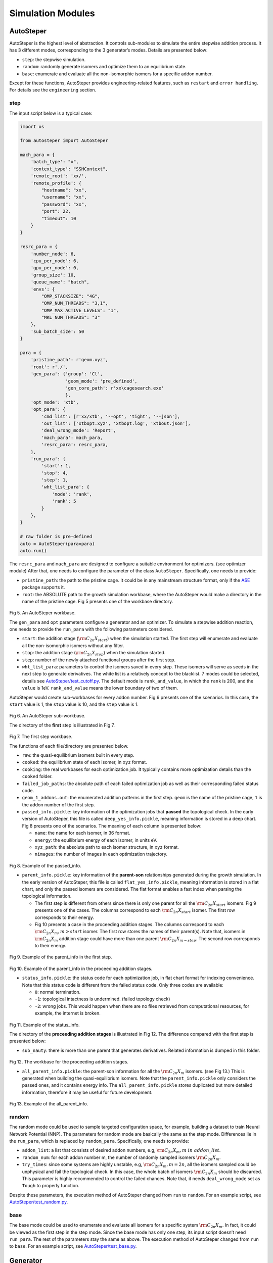 Simulation Modules
==================

AutoSteper
----------

AutoSteper is the highest level of abstraction. It controls sub-modules
to simulate the entire stepwise addition process. It has 3 different
modes, corresponding to the 3 generator’s modes. Details are presented
below:

-  ``step``: the stepwise simulation.
-  ``random``: randomly generate isomers and optimize them to an
   equilibrium state.
-  ``base``: enumerate and evaluate all the non-isomorphic isomers for a
   specific addon number.

Except for these functions, AutoSteper provides engineering-related
features, such as ``restart`` and ``error handling``. For details see
the ``engineering`` section.

step
~~~~

The input script below is a typical case:

.. code:: python

   import os

   from autosteper import AutoSteper

   mach_para = {
       'batch_type': "x",
       'context_type': "SSHContext",
       'remote_root': 'xx/',
       'remote_profile': {
           "hostname": "xx",
           "username": "xx",
           "password": "xx",
           "port": 22,
           "timeout": 10
       }
   }

   resrc_para = {
       'number_node': 6,
       'cpu_per_node': 6,
       'gpu_per_node': 0,
       'group_size': 10,
       'queue_name': "batch",
       'envs': {
           "OMP_STACKSIZE": "4G",
           "OMP_NUM_THREADS": "3,1",
           "OMP_MAX_ACTIVE_LEVELS": "1",
           "MKL_NUM_THREADS": "3"
       },
       'sub_batch_size': 50
   }

   para = {
       'pristine_path': r'geom.xyz',
       'root': r'./',
       'gen_para': {'group': 'Cl',
                    'geom_mode': 'pre_defined',
                    'gen_core_path': r'xx\cagesearch.exe'
                    },
       'opt_mode': 'xtb',
       'opt_para': {
           'cmd_list': [r'xx/xtb', '--opt', 'tight', '--json'],
           'out_list': ['xtbopt.xyz', 'xtbopt.log', 'xtbout.json'],
           'deal_wrong_mode': 'Report',
           'mach_para': mach_para,
           'resrc_para': resrc_para,
       },
       'run_para': {
           'start': 1,
           'stop': 4,
           'step': 1,
           'wht_list_para': {
               'mode': 'rank',
               'rank': 5
           }
       },
   }

   # raw folder is pre-defined
   auto = AutoSteper(para=para)
   auto.run()

The ``resrc_para`` and ``mach_para`` are designed to configure a
suitable environment for optimizers. (see optimizer module) After that,
one needs to configure the parameter of the class ``AutoSteper``.
Specifically, one needs to provide:

-  ``pristine_path``: the path to the pristine cage. It could be in any
   mainstream structure format, only if the
   `ASE <https://wiki.fysik.dtu.dk/ase/ase/io/io.html#ase.io.read>`__
   package supports it.
-  ``root``: the ABSOLUTE path to the growth simulation workbase, where
   the AutoSteper would make a directory in the name of the pristine
   cage. Fig 5 presents one of the workbase directory.

.. figure:: ./fig/root.png
   :alt: root
   :align: center

.. raw:: html

   <center>

Fig 5. An AutoSteper workbase.

.. raw:: html

   </center>

The ``gen_para`` and ``opt`` parameters configure a generator and an
optimizer. To simulate a stepwise addition reaction, one needs to
provide the ``run_para`` with the following parameters considered.

-  ``start``: the addition stage (:math:`\rm C_{2n}X_{start}`) when the
   simulation started. The first step will enumerate and evaluate all
   the non-isomorphic isomers without any filter.
-  ``stop``: the addition stage (:math:`\rm C_{2n}X_{stop}`) when the
   simulation started.
-  ``step``: number of the newly attached functional groups after the
   first step.
-  ``wht_list_para``: parameters to control the isomers saved in every
   step. These isomers will serve as seeds in the next step to generate
   derivatives. The white list is a relatively concept to the blacklist.
   7 modes could be selected, details see
   `AutoSteper/test_cutoff.py <https://github.com/Franklalalala/AutoSteper/blob/master/tests/test_cutoff/test_cutoff.py>`__.
   The default mode is ``rank_and_value``, in which the ``rank`` is 200,
   and the ``value`` is 1eV. ``rank_and_value`` means the lower boundary
   of two of them.

AutoSteper would create sub-workbases for every addon number. Fig 6
presents one of the scenarios. In this case, the ``start`` value is 1,
the ``stop`` value is 10, and the ``step`` value is 1.

.. figure:: ./fig/addon.png
   :alt: addon
   :align: center

.. raw:: html

   <center>

Fig 6. An AutoSteper sub-workbase.

.. raw:: html

   </center>

The directory of the **first** step is illustrated in Fig 7.

.. figure:: ./fig/first_step.png
   :alt: first_step
   :width: 400px
   :align: center

.. raw:: html

   <center>

Fig 7. The first step workbase.

.. raw:: html

   </center>

The functions of each file/directory are presented below.

-  ``raw``: the quasi-equilibrium isomers built in every step.
-  ``cooked``: the equilibrium state of each isomer, in ``xyz`` format.
-  ``cooking``: the real workbases for each optimization job. It
   typically contains more optimization details than the ``cooked``
   folder.
-  ``failed_job_paths``: the absolute path of each failed optimization
   job as well as their corresponding failed status code.
-  ``geom_1_addons.out``: the enumerated addition patterns in the first
   step. ``geom`` is the name of the pristine cage, ``1`` is the addon
   number of the first step.
-  ``passed_info.pickle``: key information of the optimization jobs that
   **passed** the topological check. In the early version of AutoSteper,
   this file is called ``deep_yes_info.pickle``, meaning information is
   stored in a deep chart. Fig 8 presents one of the scenarios. The
   meaning of each column is presented below:

   -  ``name``: the name for each isomer, in 36 format.
   -  ``energy``: the equilibrium energy of each isomer, in units eV.
   -  ``xyz_path``: the absolute path to each isomer structure, in
      ``xyz`` format.
   -  ``nimages``: the number of images in each optimization trajectory.

.. figure:: ./fig/deep_yes.png
   :alt: deep_yes
   :align: center

.. raw:: html

   <center>

Fig 8. Example of the passed_info.

.. raw:: html

   </center>

-  ``parent_info.pickle``: key information of the **parent-son**
   relationships generated during the growth simulation. In the early
   version of AutoSteper, this file is called ``flat_yes_info.pickle``,
   meaning information is stored in a flat chart, and only the passed
   isomers are considered. The flat format enables a fast index when
   parsing the topological information.

   -  The first step is different from others since there is only one
      parent for all the :math:`\rm C_{2n}X_{start}` isomers. Fig 9
      presents one of the cases. The columns correspond to each
      :math:`\rm C_{2n}X_{start}` isomer. The first row corresponds to
      their energy.
   -  Fig 10 presents a case in the proceeding addition stages. The
      columns correspond to each :math:`\rm C_{2n}X_{m}, m>start`
      isomer. The first row stores the names of their parent(s). Note
      that, isomers in :math:`\rm C_{2n}X_{m}` addition stage could have
      more than one parent :math:`\rm C_{2n}X_{m-step}`. The second row
      corresponds to their energy.

.. figure:: ./fig/flat_yes_first.png
   :alt: flat_yes_first
   :align: center

.. raw:: html

   <center>

Fig 9. Example of the parent_info in the first step.

.. raw:: html

   </center>

.. figure:: ./fig/flat_yes_after.png
   :alt: flat_yes_after
   :align: center

.. raw:: html

   <center>

Fig 10. Example of the parent_info in the proceeding addition stages.

.. raw:: html

   </center>

-  ``status_info.pickle``: the status code for each optimization job, in
   flat chart format for indexing convenience. Note that this status
   code is different from the failed status code. Only three codes are
   available:

   -  ``0``: normal termination.
   -  ``-1``: topological intactness is undermined. (failed topology
      check)
   -  ``-2``: wrong jobs. This would happen when there are no files
      retrieved from computational resources, for example, the internet
      is broken.

.. figure:: ./fig/status_info.png
   :alt: status_info
   :align: center

.. raw:: html

   <center>

Fig 11. Example of the status_info.

.. raw:: html

   </center>

The directory of the **proceeding addition stages** is illustrated in
Fig 12. The difference compared with the first step is presented below:

-  ``sub_nauty``: there is more than one parent that generates
   derivatives. Related information is dumped in this folder.

.. figure:: ./fig/after_step.png
   :alt: after_step
   :align: center

.. raw:: html

   <center>

Fig 12. The workbase for the proceeding addition stages.

.. raw:: html

   </center>

-  ``all_parent_info.pickle``: the parent-son information for all the
   :math:`\rm C_{2n}X_{m}` isomers. (see Fig 13.) This is generated when
   building the quasi-equilibrium isomers. Note that the
   ``parent_info.pickle`` only considers the passed ones, and it
   contains energy info. The ``all_parent_info.pickle`` stores
   duplicated but more detailed information, therefore it may be useful
   for future development.

.. figure:: ./fig/all_parent_info.png
   :alt: all_parent_info
   :align: center

.. raw:: html

   <center>

Fig 13. Example of the all_parent_info.

.. raw:: html

   </center>

random
~~~~~~

The random mode could be used to sample targeted configuration space,
for example, building a dataset to train Neural Network Potential (NNP).
The parameters for random mode are basically the same as the step mode.
Differences lie in the ``run_para``, which is replaced by
``random_para``. Specifically, one needs to provide:

-  ``addon_list``: a list that consists of desired addon numbers, e.g,
   :math:`\rm C_{2n}X_{m}, m\ in\ addon\_list`.
-  ``random_num``: for each addon number m, the number of randomly
   sampled isomers :math:`\rm C_{2n}X_{m}`.
-  ``try_times``: since some systems are highly unstable, e.g,
   :math:`\rm C_{2n}X_{m}, m=2n`, all the isomers sampled could be
   unphysical and fail the topological check. In this case, the whole
   batch of isomers :math:`\rm C_{2n}X_{m}` should be discarded. This
   parameter is highly recommended to control the failed chances. Note
   that, it needs ``deal_wrong_mode`` set as ``Tough`` to properly
   function.

Despite these parameters, the execution method of AutoSteper changed
from ``run`` to ``random``. For an example script, see
`AutoSteper/test_random.py <https://github.com/Franklalalala/AutoSteper/blob/master/tests/test_random/test_random.py>`__.

base
~~~~

The base mode could be used to enumerate and evaluate all isomers for a
specific system :math:`\rm C_{2n}X_{m}`. In fact, it could be viewed as
the first step in the step mode. Since the base mode has only one step,
its input script doesn’t need ``run_para``. The rest of the parameters
stay the same as above. The execution method of AutoSteper changed from
``run`` to ``base``. For an example script, see
`AutoSteper/test_base.py <https://github.com/Franklalalala/AutoSteper/blob/master/tests/test_base/test_base.py>`__.

Generator
---------

The generator module is in charge of building molecules. Details of
parameters are presented below:

-  ``group``: the name of functional groups. Currently, AutoSteper
   supports :math:`\rm C_{2n}X_m(X=H, F,Cl, Br, I, OH, CF_3, CH_3)`.

-  ``gen_core_path``: the absolute path to the executable binary file
   ``cagesearch``, which is compiled from the
   `Franklalalala/usenauty <https://github.com/Franklalalala/usenauty>`__
   repository.

-  ``geom_mode``: decides how to build quasi-equilibrium isomers. This
   parameter is highly recommended to be set as ``pre_defined``. The
   pre-defined geometry parameters are chosen from thousands of randomly
   sampled isomers. If one needs to change these parameters, set
   ``geom_mode`` to another value and assign new parameters through
   ``geom_para``. Note that, the new format needs to stay consistent
   with `the
   original <https://github.com/Franklalalala/AutoSteper/blob/18f474b0dd58adc9cd7484007a14927e2cde5123/src/autosteper/generator.py#L12>`__.

Note that, the generator module could be used alone to build hand-tuned
structures. See
`AutoSteper/test_build_unit.py <https://github.com/Franklalalala/AutoSteper/blob/master/tests/test_build_unit/test_build_unit.py>`__.

Optimizer
---------

The optimizer module heavily rely on open-source package
`deepmodeling/dpdispatcher <https://github.com/deepmodeling/dpdispatcher>`__.
See `Getting
Started <https://docs.deepmodeling.com/projects/dpdispatcher/en/latest/getting-started.html>`__
to get familiar with dpdispatcher. Here presents the usage of
AutoSteper’s customized version.

machine and resource
~~~~~~~~~~~~~~~~~~~~

To start with, one needs to set a machine and a resource configuration.
Here present some examples.

For the machine parameter, two sets of configurations are recommended.
See below:

.. code:: python

   # from local (typically your win system) to clusters. Input scripts are submitted in Personal Computer (PC).
   mach_para = {
       'batch_type': "Torque",  # my cluster type
       'context_type': "SSHContext",
       'remote_root': '/home/test/xx/',  # the remote workbase where the actual computation take place.
       'remote_profile': {
           "hostname": "2xx.2xx.xx.7x",  # IP
           "username": "xx",
           "password": "xx",
           "port": 22,
           "timeout": 10
       }
   }

   # inside your clusters. Input scripts are submitted in the cluster.
   mach_para = {
       'batch_type': "Torque",  # my cluster type
       'context_type': "LocalContext",  # Do not need IP information
       'remote_root': '/home/test/xx/',
       'remote_profile': None
   }

For the resource parameter, here is an example:

.. code:: python

   resrc_para = {
       'number_node': 6, # the sequence name for your cluster.
       'cpu_per_node': 6, # computational resources for each task.
       'gpu_per_node': 0, # same as above
       'group_size': 10, # number of tasks contained in each job (group).
       'queue_name': "batch", # queue name for my cluster
       'envs': {              # extra enviromental variables
           "OMP_STACKSIZE": "4G",
           "OMP_NUM_THREADS": "3,1",
           "OMP_MAX_ACTIVE_LEVELS": "1",
           "MKL_NUM_THREADS": "3"
       },
       'sub_batch_size': 50 # number of tasks contained in each batch.
   }

The machine parameters tell the dpdispatcher **which cluster** to use
and **how to contact**, while the resource parameter **assigns**
computation resources to each job.

The original workflow of the dpdispatcher is illustrated in Fig 14.

.. figure:: ./fig/dpdispatch_arch.png
   :alt: dpdispatch_arch
   :align: center

.. raw:: html

   <center>

Fig 14. Simplified workflow of dpdispatcher.

.. raw:: html

   </center>

Each optimization job corresponds to a task. Then, tasks are grouped
(``group_size``) into jobs. These jobs are submitted through ssh or
local context (``context_type``) to remote (``remote_root``), where the
remote would assign computational resources to each job
(``All_cpu_cores /cpu_per_node``) and execute them in parallel.

However, when it comes to huge task sequences, the number of groups in
line may put pressure on the cluster. And when something wrong happened
in a single job, the whole batch would be undermined. (For example, no
retrieval from remote.) Therefore, we proposed the ``sub_batch_size``
parameter to perform job dispatch in a mini-batch style. An illustration
of the modified dpdispatcher is presented in Fig 15.

.. figure:: ./fig/sub_batch_arch.png
   :alt: sub_batch_arch
   :align: center

.. raw:: html

   <center>

Fig 15. A top-down illustration of the modified dpdispatcher.

.. raw:: html

   </center>

More details could be found in the documentation of `Machine
parameters <https://docs.deepmodeling.com/projects/dpdispatcher/en/latest/machine.html>`__
and `Resources
parameters <https://docs.deepmodeling.com/projects/dpdispatcher/en/latest/resources.html>`__.

opt mode and parameter
~~~~~~~~~~~~~~~~~~~~~~

Currently, AutoSteper provides interfaces for 3 software, namely, the
`xTB <https://xtb-docs.readthedocs.io/en/latest/contents.html>`__
program, the `Gaussian <https://gaussian.com/>`__ software, and the
`ASE <https://wiki.fysik.dtu.dk/ase/about.html>`__ python library.
Examples could be found in
`test_ASE_Optimizer <https://github.com/Franklalalala/AutoSteper/tree/master/tests/test_ASE_Optimizer>`__,
`test_Gaussian_Optimizer <https://github.com/Franklalalala/AutoSteper/tree/master/tests/test_Gaussian_Optimizer>`__,
and
`test_XTB_Optimizer <https://github.com/Franklalalala/AutoSteper/tree/master/tests/test_XTB_Optimizer>`__.

In addition, AutoSteper provides the ``Multi_Optimizer`` to properly
integrate different software or employ the same software repeatly.
Examples could be found in
`test_multi_optimizer <https://github.com/Franklalalala/AutoSteper/tree/master/tests/test_multi_optimizer>`__.

The details about related parameters are presented below:

1. ``opt_mode``: tells the ``AutoSteper`` class or the
   ``switch_optimizers`` function which optimizer to choose.
2. ``cmd_list``: the actual command line in the final workbase (without
   the filename). It consists of the call of the program, options,
   flags, and so on.
3. ``out_list``: the names of output files that need to be downloaded.
4. ``deal_wrong_mode``: how to deal with wrong jobs, details see the
   engineering section.
5. ``has_parity``: The spin multiplicity is different between odd and
   even addon number isomers. Set this button true if you intend to
   simulate odd addon number isomers. This will enabling an automated
   multipicity check.

Checker
-------

The checker module will check optimized isomers to ensure an undermined
topology. 7 scenarios could be detected, their corresponding failed
status codes are presented below.

1. At least one functional group breaks the bond with the cage and
   becomes a radical.
2. At least one functional group deviates from the initial addition site
   and moves to another.
3. At least one 3-membered carbon ring is formed during optimization,
   meaning the pristine cage is squeezed by functional groups.
4. At least one carbon atom only has 2 neighboring carbon atoms or less,
   meaning the cage is broken.
5. At least one functional group binds with 2 or more carbon atoms,
   which is unstable for currently supported functional groups.
6. At least one carbon atom binds with 5 or more atoms, which means a
   small cluster or a coordination is formed.
7. The inner intactness of at least one functional group
   (:math:`\rm OH, CF_3, CH_3`) is undermined.

These status codes will be reported in the ``failed_job_paths`` file.

Need to mention that, the AutoSteper module doesn’t need any specific
input parameters for the checker module, though it could also be used
alone. See
`AutoSteper/test_checker.py <https://github.com/Franklalalala/AutoSteper/blob/master/tests/test_checker/test_checker.py>`__.

Path parser
-----------

The ``Path_Parser`` is an abstraction designed to get pathways from the
``parent-son`` information, which is generated along with the **Growth
Simulation**. This feature is considered since the very beginning of
AutoSteper. The ``parent-son`` information could be viewed as a
by-product of the simulation, therefore the calculation of pathways is
extremely fast.

One needs to provide the following parameters for a basic configuration:

.. code:: python

   path_para = {
       'step': 1, # the step that used in the growth simulation.
       'start': 1, # when the growth simulation started
       'q_add_num': 4, 
       'q_path_rank': 10,
       'q_isomer_rank': 5,
       'log_low_e_num': 10, 
   }

The configuration will generate pathways for :math:`\rm C_{2n}X_{m}\_i`.
Here the ``q_add_num`` is the m, the ``q_isomer_rank`` is i.
``log_low_e_num`` will dump low-energy isomers
:math:`\rm C_{2n}X_{m}\_i, i<log\_low\_e\_num` into a log.
``q_path_rank`` will decide how many low-energy pathways to be dumped.

This configuration parses pathways for the specific ``q_isomer_rank``.
All the pathways end to the
:math:`\rm C_{2n}X_{m}\_i, i=q\_isomer\_rank`.

To see a mixed scenario, simply set the ``is_mixed`` flag to True. See
`AutoSteper/test_path_parser_2.py <https://github.com/Franklalalala/AutoSteper/blob/master/tests/test_path_parser/test_path_parser_2.py>`__.
The generated pathways will end to
:math:`\rm C_{2n}X_{m}\_i, i<=q\_isomer\_rank`.

If one needs a higher accuracy of pathways, there is a refiner option in
``Path_Parser``. See
`AutoSteper/test_path_parser_2_ref.py <https://github.com/Franklalalala/AutoSteper/blob/master/tests/test_path_parser/test_path_parser_2_ref.py>`__.

If one needs to control the number of pathways, set a ``ctl_path_para``
as below:

.. code:: python

   path_para = {
       'step': 1, # the step that used in the growth simulation.
       'start': 1, # when the growth simulation started
       'q_add_num': 22, 
       'q_path_rank': 10,
       'q_isomer_rank': 5,
       'log_low_e_num': 10, 
       'ctl_path_para': {
           'ctl_parent_num': 3, # Control the number of parents for each isomer.
           'max_path_num': 10000, # Control the maximum number of pathways.
       }
   }

This is for the case when the queried addon number is very high. Since
the ``Path_Parser`` functions in a DFS way, the low-energy pathways will
be well preserved.

The generated pathways are highly structured and informative, see
`AutoSteper/test_path_parser <https://github.com/Franklalalala/AutoSteper/tree/master/tests/test_path_parser>`__.
Here presents the well-designed heatmap. See Fig 20.

.. figure:: ./fig/Path_relative_energy.png
   :alt: Path_relative_energy
   :align: center

.. raw:: html

   <center>

Fig 20. Example of the generated heatmap for pathways.

.. raw:: html

   </center>

It well-explained the ranking of pathways. For example, all the related
isomers for the pathway in row 1 is the lowest-energy one (relative
energy is 0), therefore it’s the lowest-energy pathway.

Black list
----------

The concept of the blacklist is based on the assumption that high-energy
isomers probably contain local instability motifs, therefore their
derivatives will unlikely to become stable ones since they still contain
those instability motifs. This is a dual concept to the low-energy
configuration space, which is treated as seeds to generate derivatives.
See Fig 16.

AutoSteper collects two kinds of isomers into the blacklist.

1. The isomers that failed the topological check. (denote as failed)
2. The high-energy isomers within certain reverse cutoff. (denote as
   unstable)

.. figure:: ./fig/blacklist_landscape.png
   :alt: blacklist_landscape
   :align: center

.. raw:: html

   <center>

Fig 16. Illustration of the high-energy configuration space.

.. raw:: html

   </center>

When it comes to a new step, the new addition patterns will check
through the blacklist at first. If a pattern contains any of the
recorded patterns, it will be directly skipped.

To control the influence of a high-energy pattern, AutoSteper provides a
queue to store high-energy patterns. See Fig 17.

.. figure:: ./fig/blk_list.png
   :alt: blk_list
   :align: center

.. raw:: html

   <center>

Fig 17. Illustration of the queue maintained by AutoSteper.

.. raw:: html

   </center>

AutoSteper starts collecting high-energy isomers in ``start_clct_num``.
These patterns start functioning in the next step and will continue to
function till ``start_clct_num+container_size*step``. The blacklist
system will shut down after ``final_chk``.

To enable the blacklist feature, one needs to provide a ``blk_para``.
Here is an example of ``blk_para``, for example of an input script, see
`AutoSteper/test_blk_list.py <https://github.com/Franklalalala/AutoSteper/blob/master/tests/test_black_list/test_blk_list.py>`__

.. code:: python

   blk_para = {
       'start_clct_num': 2,
       'final_chk_num': 8,
       'clct_unstb': True,
       'unstb_para': {
           'mode': 'rank',
           'rank': 10,
       },
       'container_size': 3
   }

Note that, all failed addition patterns are collected by default as long
as the blacklist system functions. Another kind of high-energy isomers
is collected when the ``clct_unstb`` is Ture. The ``unstb_para``
controls the reversed cutoff range, details see
`AutoSteper/test_cutoff.py <https://github.com/Franklalalala/AutoSteper/blob/master/tests/test_cutoff/test_cutoff.py>`__.

Pre-scan
--------

The pre-scan feature takes the quasi-equilibrium geometry to approximate
the equilibrium state isomer. Since AutoSteper builds quasi-equilibrium
isomers in a python environment, currently only the python package
`ASE <https://wiki.fysik.dtu.dk/ase/about.html>`__ is supported as the
single-point evaluator.

The generated isomer (in ``atom`` class) would go through a single-point
evaluation before dumping to a xyz format file. After the generation of
all isomers, the low-energy ones will be selected and re-dumped into the
``post_pre_scan_raw`` folder. These isomers would undergo geometry
optimization with optimizers. Fig 18 presents a working folder when the
pre-scan feature is enabled. It’s basically the same as the ``step``
mode workbase.

.. figure:: ./fig/pre_scan_folder.png
   :alt: pre_scan_folder
   :align: center

.. raw:: html

   <center>

Fig 18. The workbase when the pre-scan feature enabled.

.. raw:: html

   </center>

To enable a pre-scan feature, one needs to provide a ``pre_scan_para``.
Here is an example of ``pre_scan_para``, for example of an input script,
see
`AutoSteper/test_pre_scan.py <https://github.com/Franklalalala/AutoSteper/blob/master/tests/test_pre_scan_restart/test_pre_scan.py>`__.

.. code:: python

   pre_scan_para = {
       'start_ps_para': 2,  # when the pre-scan feature enabled
       'final_ps_para': 3,  # when the last addition stage that the pre-scan feature functions
       'calculator': calculator, # the calculator in ASE format
       'ps_cut_para': {     # to control the cutoff range
           'mode': 'rank',
           'rank': 80
       }
   }

Note:

1. The ``calculator`` needs to stay in
   `ASE <https://wiki.fysik.dtu.dk/ase/ase/calculators/calculators.html#calculators>`__
   format.
2. The ``ps_cut_para`` controls the cutoff range for the isomers that
   need geometry optimization.

Engineering
-----------

Currently, AutoSteper provides ``restart`` and ``error_handling`` for
engineering convenience. More features are under development.

restart&proceed
~~~~~~~~~~~~~~~

The ``restart`` feature is designed for the step mode in case the
simulation is interrupted. To use it, simply replace the execution
method of AutoSteper to ``restart``. For example:

.. code:: python

   # auto.run()
   auto.restart(restart_add_num=5)

Note that, the ``restart`` method will delete the original workbase for
:math:`\rm C_{2n}X_{m}, m>= restart\_add\_num`, after that, a new
workbase will be created for
:math:`\rm C_{2n}X_{m}, m= restart\_add\_num`. Make sure the
``restart_add_num`` equals the exact to addon stage when the simulation
was interrupted.

Besides, this feature could be used to **proceed** with a normally
terminated simulation. For example, the original one terminated in
``add_num = 4``, and the restart_add_num could be set as ``4+step``.

error handling
~~~~~~~~~~~~~~

The ``error_handling`` feature is assigned to optimizers. For
description convenience, details of them are presented in this section.
Note that, the ``error`` mentioned here denotes an unexpected
optimization task result, which is different from the ``failed``
notation.

There are 4 modes in total. Specifically:

-  ``Report``: simply report the wrong information and end out.
-  ``Complete``: recursively submit jobs in small batches to minimize
   the wrong jobs, then end out. Note that, the dpdispatcher submits
   jobs in a batch style. When there is one job ends unexpectedly, there
   would be no retrieval from the remote for the whole batch. The
   ``Complete`` mode will submit recursively with small batches until
   the abnormal ones are left.
-  ``Tough``: designed for ``random`` mode in case the whole batch of
   randomly generated isomers are unphysical. The old batch will be
   discarded and a new batch will be generated.
-  ``Ignore``: designed for ``random`` mode in case there are abnormally
   terminated jobs. There will be warnings while the simulation
   proceeds.
